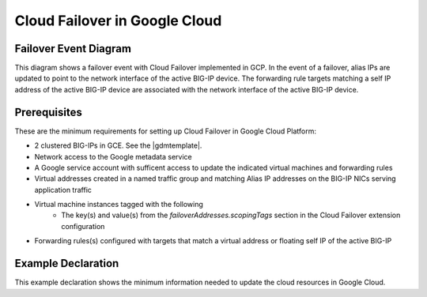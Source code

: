 .. _gcp:

Cloud Failover in Google Cloud
==============================



Failover Event Diagram
----------------------

This diagram shows a failover event with Cloud Failover implemented in GCP. In the event of a failover, alias IPs are updated to point to the network interface of the active BIG-IP device. The forwarding rule targets matching a self IP address of the active BIG-IP device are associated with the network interface of the active BIG-IP device.

.. image:: ../images/GCPFailoverExtensionHighLevel.gif
  :width: 800



Prerequisites
-------------
These are the minimum requirements for setting up Cloud Failover in Google Cloud Platform:

- 2 clustered BIG-IPs in GCE. See the |gdmtemplate|.
- Network access to the Google metadata service
- A Google service account with sufficent access to update the indicated virtual machines and forwarding rules
- Virtual addresses created in a named traffic group and matching Alias IP addresses on the BIG-IP NICs serving application traffic
- Virtual machine instances tagged with the following
    - The key(s) and value(s) from the *failoverAddresses.scopingTags* section in the Cloud Failover extension configuration
- Forwarding rules(s) configured with targets that match a virtual address or floating self IP of the active BIG-IP


Example Declaration
-------------------
This example declaration shows the minimum information needed to update the cloud resources in Google Cloud.

.. code-block:: json
    :linenos:


    {
        "class": "Cloud_Failover",
        "environment": "gcp",
        "externalStorage": {
            "scopingTags": {
              "f5_cloud_failover_label": "mydeployment"
            }
        },
        "failoverAddresses": {
            "scopingTags": {
              "f5_cloud_failover_label": "mydeployment"
            }
        },
        "failoverRoutes": {
          "scopingTags": {
            "f5_cloud_failover_label": "mydeployment"
          },
          "scopingAddressRanges": [
            "192.168.1.0/24"
          ]
        }
    }

    




.. |github| raw:: html

   <a href="https://github.com/F5Networks/f5-google-gdm-templates/tree/master/supported/failover/same-net/via-api/3nic/existing-stack/payg" target="_blank">F5 Cloud Failover site on GitHub</a>

.. |gdmtemplate| raw:: html

   <a href="https://github.com/F5Networks/f5-google-gdm-templates/tree/master/supported/failover/same-net/via-api/3nic/existing-stack/payg" target="_blank">example GDM Template</a>
